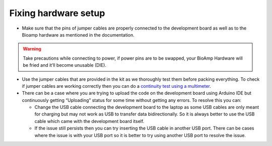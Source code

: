 .. _fix-hardware-setup:

Fixing hardware setup
#############################

- Make sure that the pins of jumper cables are properly connected to the development board as well as to the Bioamp hardware as mentioned in the documentation.

.. warning:: Take precautions while connecting to power, if power pins are to be swapped, your BioAmp Hardware will be fried and it’ll become unusable (DIE).

- Use the jumper cables that are provided in the kit as we thoroughly test them before packing everything. To check if jumper cables are working correctly then you can do a `continuity test using a multimeter <https://www.wikihow.com/Test-Continuity-with-a-Multimeter>`_.
- There can be a case where you are trying to upload the code on the development board using Arduino IDE but continuously getting “Uploading” status for some time without getting any errors. To resolve this you can:
  
  - Change the USB cable connecting the development board to the laptop as some USB cables are only meant for charging but may not work as USB to transfer data bidirectionally. So it is always better to use the USB cable which came with the development board itself.
  - If the issue still persists then you can try inserting the USB cable in another USB port. There can be cases where the issue is with your USB port so it is better to try using another USB port to resolve the issue.
